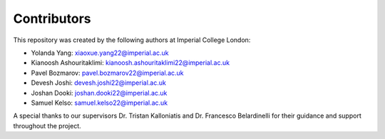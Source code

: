 Contributors
============

This repository was created by the following authors at Imperial College London:

- Yolanda Yang: xiaoxue.yang22@imperial.ac.uk
- Kianoosh Ashouritaklimi: kianoosh.ashouritaklimi22@imperial.ac.uk
- Pavel Bozmarov: pavel.bozmarov22@imperial.ac.uk
- Devesh Joshi: devesh.joshi22@imperial.ac.uk
- Joshan Dooki: joshan.dooki22@imperial.ac.uk
- Samuel Kelso: samuel.kelso22@imperial.ac.uk

A special thanks to our supervisors Dr. Tristan Kalloniatis and Dr. Francesco Belardinelli for 
their guidance and support throughout the project.